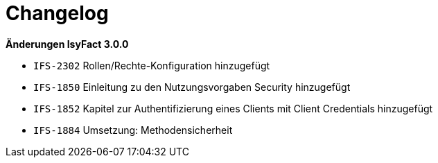 [[changelog]]
= Changelog

*Änderungen IsyFact 3.0.0*

// tag::release-3.0.0[]

- `IFS-2302` Rollen/Rechte-Konfiguration hinzugefügt
- `IFS-1850` Einleitung zu den Nutzungsvorgaben Security hinzugefügt
- `IFS-1852` Kapitel zur Authentifizierung eines Clients mit Client Credentials hinzugefügt
- `IFS-1884` Umsetzung: Methodensicherheit

// end::release-3.0.0[]